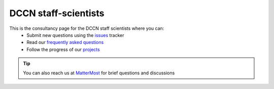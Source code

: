 =====================
DCCN staff-scientists
=====================

This is the consultancy page for the DCCN staff scientists where you can:
  * Submit new questions using the `issues <https://github.com/Donders-Institute/staff-scientists/issues>`__ tracker
  * Read our `frequently asked questions <FAQ.html>`__
  * Follow the progress of our `projects <https://github.com/Donders-Institute/staff-scientists/projects>`__

.. tip::
   You can also reach us at `MatterMost <https://mattermost.socsci.ru.nl/dccn/channels/staff-scientists-dccn>`__ for brief questions and discussions

